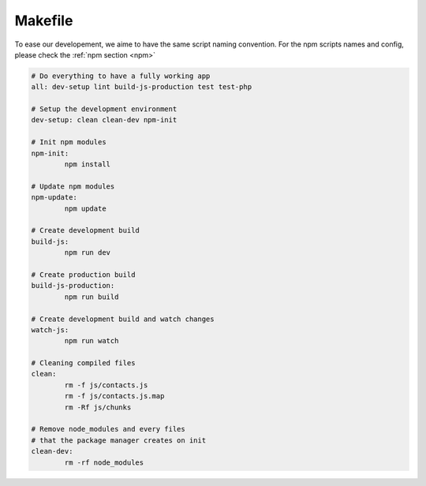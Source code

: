 .. sectionauthor:: John Molakvoæ <skjnldsv@protonmail.com>
.. codeauthor:: John Molakvoæ <skjnldsv@protonmail.com>
..  _makefile:

========
Makefile
========

To ease our developement, we aime to have the same script naming convention.
For the npm scripts names and config, please check the :ref:`npm section <npm>`


.. code-block:: makefile

	# Do everything to have a fully working app
	all: dev-setup lint build-js-production test test-php

	# Setup the development environment
	dev-setup: clean clean-dev npm-init

	# Init npm modules
	npm-init:
		npm install

	# Update npm modules
	npm-update:
		npm update

	# Create development build
	build-js:
		npm run dev

	# Create production build
	build-js-production:
		npm run build

	# Create development build and watch changes
	watch-js:
		npm run watch

	# Cleaning compiled files
	clean:
		rm -f js/contacts.js
		rm -f js/contacts.js.map
		rm -Rf js/chunks

	# Remove node_modules and every files
	# that the package manager creates on init
	clean-dev:
		rm -rf node_modules
		